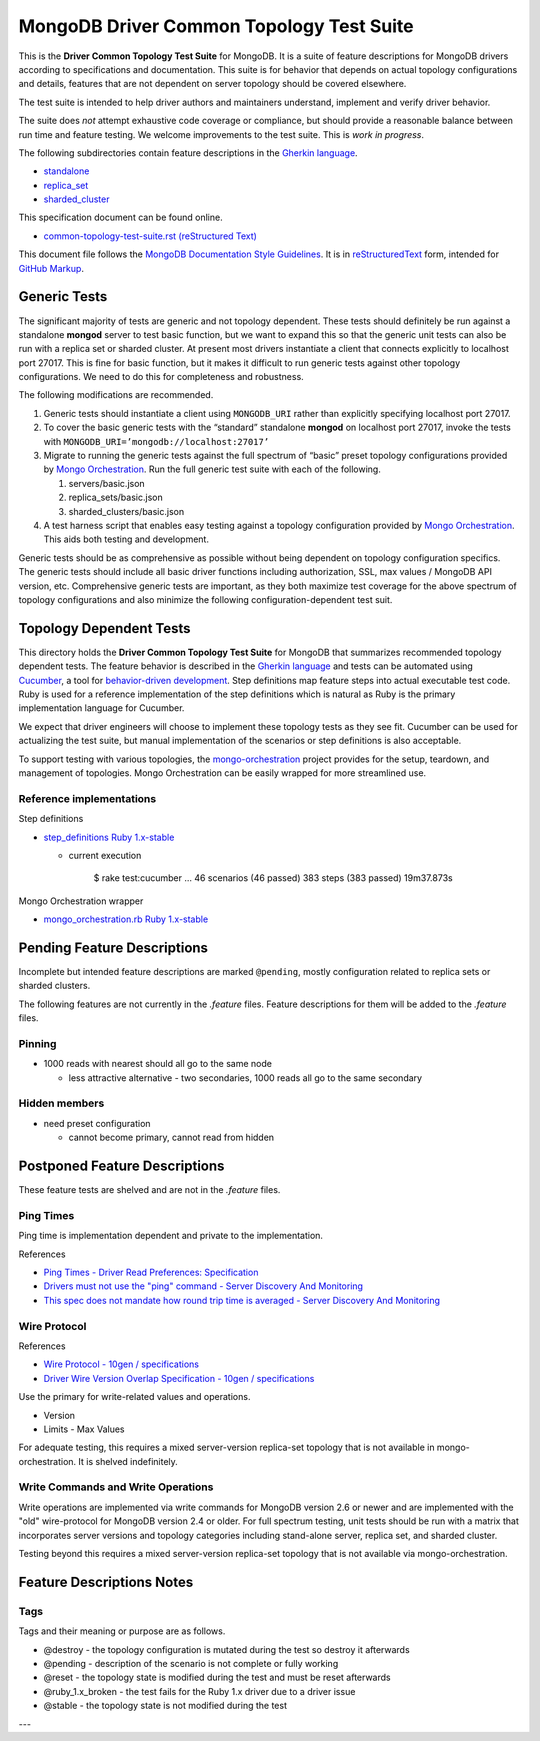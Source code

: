 =========================================
MongoDB Driver Common Topology Test Suite
=========================================

This is the **Driver Common Topology Test Suite** for MongoDB.
It is a suite of feature descriptions for MongoDB drivers according to specifications and documentation.
This suite is for behavior that depends on actual topology configurations and details,
features that are not dependent on server topology should be covered elsewhere.

The test suite is intended to help driver authors and maintainers
understand, implement and verify driver behavior.

The suite does *not* attempt exhaustive code coverage or compliance,
but should provide a reasonable balance between run time and feature testing.
We welcome improvements to the test suite.
This is *work in progress*.

The following subdirectories contain feature descriptions in
the `Gherkin language <https://github.com/cucumber/cucumber/wiki/Gherkin>`_.

* `standalone <https://github.com/mongodb/mongo-meta-driver/tree/master/features/topology/standalone>`_
* `replica_set <https://github.com/mongodb/mongo-meta-driver/tree/master/features/topology/replica_set>`_
* `sharded_cluster <https://github.com/mongodb/mongo-meta-driver/tree/master/features/topology/sharded_cluster>`_

This specification document can be found online.

* `common-topology-test-suite.rst (reStructured Text) <https://github.com/mongodb/mongo-meta-driver/tree/master/features/topology/common-topology-test-suite.rst>`_

This document file follows
the `MongoDB Documentation Style Guidelines <http://docs.mongodb.org/manual/meta/style-guide/>`_.
It is in `reStructuredText <http://docutils.sourceforge.net/rst.html>`_ form,
intended for `GitHub Markup <https://github.com/github/markup>`_.

Generic Tests
=============

The significant majority of tests are generic and not topology dependent.
These tests should definitely be run against a standalone **mongod** server to test basic function,
but we want to expand this so that the generic unit tests can also be run with a replica set or sharded cluster.
At present most drivers instantiate a client that connects explicitly to localhost port 27017.
This is fine for basic function,
but it makes it difficult to run generic tests against other topology configurations.
We need to do this for completeness and robustness.

The following modifications are recommended.

1. Generic tests should instantiate a client using ``MONGODB_URI`` rather than explicitly specifying localhost port 27017.
2. To cover the basic generic tests with the “standard” standalone **mongod** on localhost port 27017,
   invoke the tests with ``MONGODB_URI=’mongodb://localhost:27017’``
3. Migrate to running the generic tests against the full spectrum of “basic” preset topology configurations
   provided by `Mongo Orchestration <https://github.com/mongodb/mongo-orchestration>`_.
   Run the full generic test suite with each of the following.

   1. servers/basic.json
   2. replica_sets/basic.json
   3. sharded_clusters/basic.json

4. A test harness script that enables easy testing against a topology configuration provided by `Mongo Orchestration <https://github.com/mongodb/mongo-orchestration>`_.
   This aids both testing and development.

Generic tests should be as comprehensive as possible without being dependent on topology configuration specifics.
The generic tests should include all basic driver functions including
authorization, SSL, max values / MongoDB API version, etc.
Comprehensive generic tests are important,
as they both maximize test coverage for the above spectrum of topology configurations
and also minimize the following configuration-dependent test suit.

Topology Dependent Tests
========================

This directory holds the **Driver Common Topology Test Suite** for MongoDB
that summarizes recommended topology dependent tests.
The feature behavior is described in the `Gherkin language <https://github.com/cucumber/cucumber/wiki/Gherkin>`_
and tests can be automated using `Cucumber <http://cukes.info/>`_,
a tool for `behavior-driven development <http://en.wikipedia.org/wiki/Behavior-driven_development>`_.
Step definitions map feature steps into actual executable test code.
Ruby is used for a reference implementation of the step definitions
which is natural as Ruby is the primary implementation language for Cucumber.

We expect that driver engineers will choose to implement these topology tests as they see fit.
Cucumber can be used for actualizing the test suite,
but manual implementation of the scenarios or step definitions is also acceptable.

To support testing with various topologies,
the `mongo-orchestration <https://github.com/mongodb/mongo-orchestration>`_ project provides
for the setup, teardown, and management of topologies.
Mongo Orchestration can be easily wrapped for more streamlined use.

Reference implementations
-------------------------

Step definitions

* `step_definitions Ruby 1.x-stable
  <https://github.com/gjmurakami-10gen/mongo-ruby-driver/tree/1.x-mongo-orchestration/test/topology/step_definitions>`_

  * current execution

      $ rake test:cucumber
      ...
      46 scenarios (46 passed)
      383 steps (383 passed)
      19m37.873s

Mongo Orchestration wrapper

* `mongo_orchestration.rb Ruby 1.x-stable
  <https://github.com/gjmurakami-10gen/mongo-ruby-driver/blob/1.x-mongo-orchestration/test/orchestration/mongo_orchestration.rb>`_

Pending Feature Descriptions
============================

Incomplete but intended feature descriptions are marked ``@pending``,
mostly configuration related to replica sets or sharded clusters.

The following features are not currently in the `.feature` files.
Feature descriptions for them will be added to the `.feature` files.

Pinning
-------

* 1000 reads with nearest should all go to the same node

  * less attractive alternative - two secondaries, 1000 reads all go to the same secondary

Hidden members
--------------

* need preset configuration

  * cannot become primary, cannot read from hidden

Postponed Feature Descriptions
==============================

These feature tests are shelved and are not in the `.feature` files.

Ping Times
----------

Ping time is implementation dependent and private to the implementation.

References

* `Ping Times - Driver Read Preferences: Specification
  <https://github.com/10gen/specifications/blob/master/source/driver-read-preferences.rst#ping-times>`_
* `Drivers must not use the "ping" command - Server Discovery And Monitoring
  <https://github.com/mongodb/specifications/blob/master/source/server-discovery-and-monitoring/server-discovery-and-monitoring.rst#drivers-must-not-use-the-ping-command>`_
* `This spec does not mandate how round trip time is averaged - Server Discovery And Monitoring
  <https://github.com/mongodb/specifications/blob/master/source/server-discovery-and-monitoring/server-discovery-and-monitoring.rst#this-spec-does-not-mandate-how-round-trip-time-is-averaged>`_

Wire Protocol
-------------

References

* `Wire Protocol - 10gen / specifications
  <https://github.com/10gen/specifications/blob/master/source/driver-wire-protocol.rst>`_
* `Driver Wire Version Overlap Specification - 10gen / specifications
  <https://github.com/10gen/specifications/blob/master/source/driver-wire-version-overlap-check.rst>`_

Use the primary for write-related values and operations.

* Version
* Limits - Max Values

For adequate testing, this requires a mixed server-version replica-set topology
that is not available in mongo-orchestration.
It is shelved indefinitely.

Write Commands and Write Operations
-----------------------------------

Write operations are implemented via write commands for MongoDB version 2.6 or newer
and are implemented with the "old" wire-protocol for MongoDB version 2.4 or older.
For full spectrum testing, unit tests should be run with a matrix
that incorporates server versions
and topology categories including stand-alone server, replica set, and sharded cluster.

Testing beyond this requires a mixed server-version replica-set topology
that is not available via mongo-orchestration.

Feature Descriptions Notes
==========================

Tags
----

Tags and their meaning or purpose are as follows.

* @destroy - the topology configuration is mutated during the test so destroy it afterwards
* @pending - description of the scenario is not complete or fully working
* @reset - the topology state is modified during the test and must be reset afterwards
* @ruby_1.x_broken - the test fails for the Ruby 1.x driver due to a driver issue
* @stable - the topology state is not modified during the test

---

